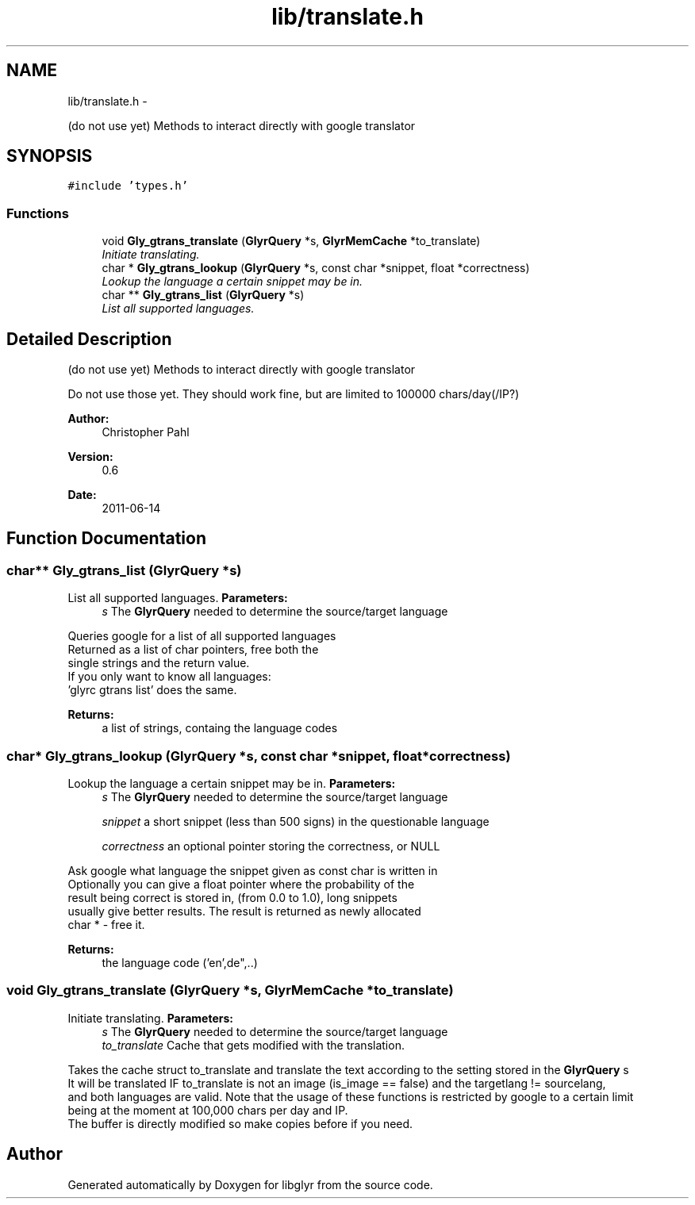 .TH "lib/translate.h" 3 "Sat Aug 13 2011" "Version 0.6" "libglyr" \" -*- nroff -*-
.ad l
.nh
.SH NAME
lib/translate.h \- 
.PP
(do not use yet) Methods to interact directly with google translator  

.SH SYNOPSIS
.br
.PP
\fC#include 'types.h'\fP
.br

.SS "Functions"

.in +1c
.ti -1c
.RI "void \fBGly_gtrans_translate\fP (\fBGlyrQuery\fP *s, \fBGlyrMemCache\fP *to_translate)"
.br
.RI "\fIInitiate translating. \fP"
.ti -1c
.RI "char * \fBGly_gtrans_lookup\fP (\fBGlyrQuery\fP *s, const char *snippet, float *correctness)"
.br
.RI "\fILookup the language a certain snippet may be in. \fP"
.ti -1c
.RI "char ** \fBGly_gtrans_list\fP (\fBGlyrQuery\fP *s)"
.br
.RI "\fIList all supported languages. \fP"
.in -1c
.SH "Detailed Description"
.PP 
(do not use yet) Methods to interact directly with google translator 

Do not use those yet. They should work fine, but are limited to 100000 chars/day(/IP?)
.PP
\fBAuthor:\fP
.RS 4
Christopher Pahl 
.RE
.PP
\fBVersion:\fP
.RS 4
0.6 
.RE
.PP
\fBDate:\fP
.RS 4
2011-06-14 
.RE
.PP

.SH "Function Documentation"
.PP 
.SS "char** Gly_gtrans_list (\fBGlyrQuery\fP *s)"
.PP
List all supported languages. \fBParameters:\fP
.RS 4
\fIs\fP The \fBGlyrQuery\fP needed to determine the source/target language
.RE
.PP
Queries google for a list of all supported languages 
.br
 Returned as a list of char pointers, free both the 
.br
 single strings and the return value. 
.br
 If you only want to know all languages: 
.br
 'glyrc gtrans list' does the same. 
.br
.PP
\fBReturns:\fP
.RS 4
a list of strings, containg the language codes 
.RE
.PP

.SS "char* Gly_gtrans_lookup (\fBGlyrQuery\fP *s, const char *snippet, float *correctness)"
.PP
Lookup the language a certain snippet may be in. \fBParameters:\fP
.RS 4
\fIs\fP The \fBGlyrQuery\fP needed to determine the source/target language
.br
 
.br
\fIsnippet\fP a short snippet (less than 500 signs) in the questionable language
.br
 
.br
\fIcorrectness\fP an optional pointer storing the correctness, or NULL
.br
.RE
.PP
Ask google what language the snippet given as const char is written in 
.br
 Optionally you can give a float pointer where the probability of the 
.br
 result being correct is stored in, (from 0.0 to 1.0), long snippets 
.br
 usually give better results. The result is returned as newly allocated 
.br
 char * - free it.
.PP
\fBReturns:\fP
.RS 4
the language code ('en',de",..) 
.RE
.PP

.SS "void Gly_gtrans_translate (\fBGlyrQuery\fP *s, \fBGlyrMemCache\fP *to_translate)"
.PP
Initiate translating. \fBParameters:\fP
.RS 4
\fIs\fP The \fBGlyrQuery\fP needed to determine the source/target language 
.br
\fIto_translate\fP Cache that gets modified with the translation.
.RE
.PP
Takes the cache struct to_translate and translate the text according to the setting stored in the \fBGlyrQuery\fP s 
.br
 It will be translated IF to_translate is not an image (is_image == false) and the targetlang != sourcelang, 
.br
 and both languages are valid. Note that the usage of these functions is restricted by google to a certain limit 
.br
 being at the moment at 100,000 chars per day and IP.
.br
 The buffer is directly modified so make copies before if you need.
.br
 
.SH "Author"
.PP 
Generated automatically by Doxygen for libglyr from the source code.
